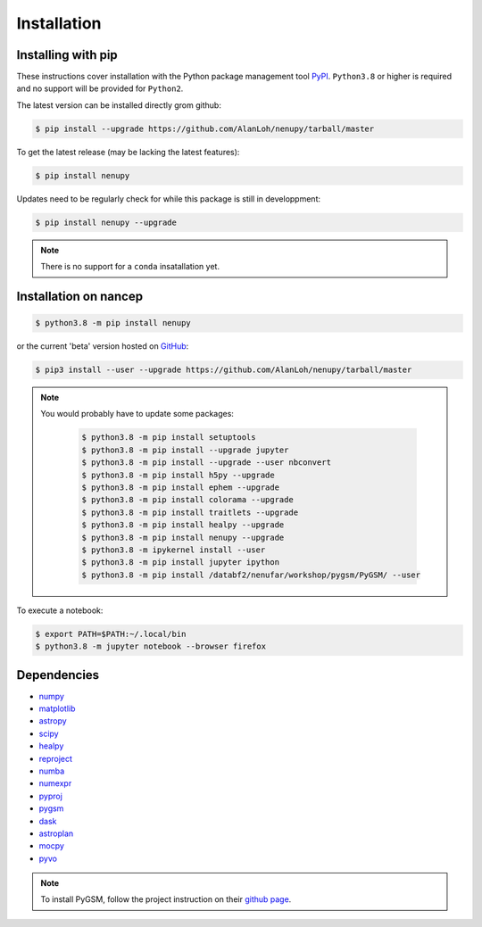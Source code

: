Installation
============

Installing with pip
-------------------

These instructions cover installation with the Python package
management tool `PyPI <https://pypi.org/project/nenupytf/>`_.
``Python3.8`` or higher is required and no support will be provided for ``Python2``.

The latest version can be installed directly grom github:

.. code-block:: bash

   $ pip install --upgrade https://github.com/AlanLoh/nenupy/tarball/master

To get the latest release (may be lacking the latest features):

.. code-block:: bash

   $ pip install nenupy

Updates need to be regularly check for while this package is still in developpment:

.. code-block:: bash

   $ pip install nenupy --upgrade

.. note:: 

    There is no support for a ``conda`` insatallation yet.


Installation on nancep
----------------------

.. code-block:: bash

   $ python3.8 -m pip install nenupy

or the current 'beta' version hosted on `GitHub <https://github.com/AlanLoh/nenupy>`_:

.. code-block:: bash

   $ pip3 install --user --upgrade https://github.com/AlanLoh/nenupy/tarball/master

.. note::
    
    You would probably have to update some packages:
        
        .. code-block:: bash

            $ python3.8 -m pip install setuptools
            $ python3.8 -m pip install --upgrade jupyter
            $ python3.8 -m pip install --upgrade --user nbconvert
            $ python3.8 -m pip install h5py --upgrade
            $ python3.8 -m pip install ephem --upgrade
            $ python3.8 -m pip install colorama --upgrade
            $ python3.8 -m pip install traitlets --upgrade
            $ python3.8 -m pip install healpy --upgrade
            $ python3.8 -m pip install nenupy --upgrade
            $ python3.8 -m ipykernel install --user
            $ python3.8 -m pip install jupyter ipython
            $ python3.8 -m pip install /databf2/nenufar/workshop/pygsm/PyGSM/ --user

To execute a notebook:

.. code-block:: bash

   $ export PATH=$PATH:~/.local/bin
   $ python3.8 -m jupyter notebook --browser firefox


Dependencies
------------

* `numpy <https://docs.scipy.org/doc/numpy/reference/>`_
* `matplotlib <https://matplotlib.org/3.1.1/contents.html>`_
* `astropy <https://docs.astropy.org/en/stable/>`_
* `scipy <https://www.scipy.org/>`_
* `healpy <https://healpy.readthedocs.io/en/latest/>`_
* `reproject <https://reproject.readthedocs.io/en/stable/>`_
* `numba <http://numba.pydata.org/>`_
* `numexpr <https://numexpr.readthedocs.io/projects/NumExpr3/en/latest/index.html>`_
* `pyproj <https://pyproj4.github.io/pyproj/stable/index.html>`_
* `pygsm <https://github.com/telegraphic/PyGSM>`_
* `dask <https://dask.org/>`_
* `astroplan <https://astroplan.readthedocs.io/en/latest/>`_
* `mocpy <https://cds-astro.github.io/mocpy/>`_
* `pyvo <https://pyvo.readthedocs.io/en/latest/>`_


.. note::
    To install PyGSM, follow the project instruction on their `github page <https://github.com/telegraphic/PyGSM>`_.


